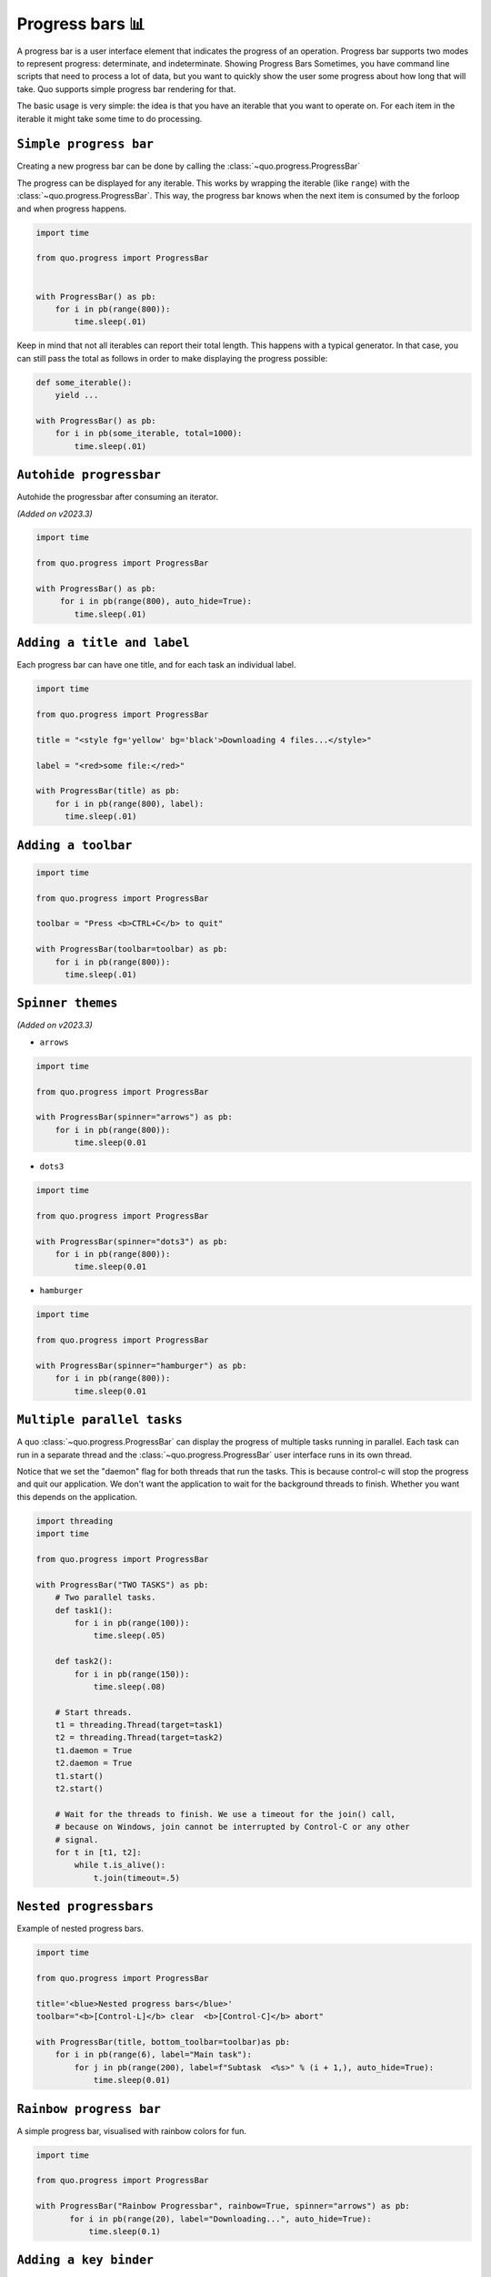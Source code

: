 Progress bars 📊
================

A progress bar is a user interface element that indicates the progress of an operation. Progress bar supports two modes to represent progress: determinate, and indeterminate.
Showing Progress Bars
Sometimes, you have command line scripts that need to process a lot of data,
but you want to quickly show the user some progress about how long that
will take.  Quo supports simple progress bar rendering for that.

The basic usage is very simple: the idea is that you have an iterable that
you want to operate on.  For each item in the iterable it might take some
time to do processing.

``Simple progress bar``
-------------------------

Creating a new progress bar can be done by calling the
:class:`~quo.progress.ProgressBar`

The progress can be displayed for any iterable. This works by wrapping the
iterable (like ``range``) with the
:class:`~quo.progress.ProgressBar`. This
way, the progress bar knows when the next item is consumed by the forloop and
when progress happens.

.. code:: python

   import time

   from quo.progress import ProgressBar


   with ProgressBar() as pb:
       for i in pb(range(800)):
           time.sleep(.01)


.. image:: ./images/progress/dots3.png


Keep in mind that not all iterables can report their total length. This happens
with a typical generator. In that case, you can still pass the total as follows
in order to make displaying the progress possible:

.. code:: python

    def some_iterable():
        yield ...

    with ProgressBar() as pb:
        for i in pb(some_iterable, total=1000):
            time.sleep(.01)



``Autohide progressbar``
---------------------------

Autohide the progressbar after consuming an iterator.

*(Added on v2023.3)*

.. code:: python

   import time

   from quo.progress import ProgressBar

   with ProgressBar() as pb:
        for i in pb(range(800), auto_hide=True):
           time.sleep(.01)




``Adding a title and label``
-------------------------------

Each progress bar can have one title, and for each task an individual label.


.. code:: python

   import time

   from quo.progress import ProgressBar

   title = "<style fg='yellow' bg='black'>Downloading 4 files...</style>"

   label = "<red>some file:</red>"

   with ProgressBar(title) as pb:
       for i in pb(range(800), label):
         time.sleep(.01)

.. image:: ./images/progress/colored-title-and-label.png


``Adding a toolbar``
-----------------------

.. code:: python

   import time

   from quo.progress import ProgressBar

   toolbar = "Press <b>CTRL+C</b> to quit"

   with ProgressBar(toolbar=toolbar) as pb:
       for i in pb(range(800)):
         time.sleep(.01)

.. image:: ./images/progress/toolbar.png

``Spinner themes``
--------------------------
*(Added on v2023.3)*

- ``arrows``

.. code:: python

   import time

   from quo.progress import ProgressBar

   with ProgressBar(spinner="arrows") as pb:
       for i in pb(range(800)):
           time.sleep(0.01

.. image:: ./images/progress/arrows.png


- ``dots3``

.. code:: python

   import time

   from quo.progress import ProgressBar

   with ProgressBar(spinner="dots3") as pb:
       for i in pb(range(800)):
           time.sleep(0.01

.. image:: ./images/progress/dots3.png


- ``hamburger``

.. code:: python

   import time

   from quo.progress import ProgressBar

   with ProgressBar(spinner="hamburger") as pb:
       for i in pb(range(800)):
           time.sleep(0.01

.. image:: ./images/progress/hamburger.png


``Multiple parallel tasks``
-----------------------------

A quo :class:`~quo.progress.ProgressBar` can display the
progress of multiple tasks running in parallel. Each task can run in a separate
thread and the :class:`~quo.progress.ProgressBar` user interface
runs in its own thread.

Notice that we set the "daemon" flag for both threads that run the tasks. This
is because control-c will stop the progress and quit our application. We don't
want the application to wait for the background threads to finish. Whether you
want this depends on the application.

.. code:: python

   import threading
   import time
 
   from quo.progress import ProgressBar

   with ProgressBar("TWO TASKS") as pb:
       # Two parallel tasks.
       def task1():
           for i in pb(range(100)):
               time.sleep(.05)

       def task2():
           for i in pb(range(150)):
               time.sleep(.08)

       # Start threads.
       t1 = threading.Thread(target=task1)
       t2 = threading.Thread(target=task2)
       t1.daemon = True
       t2.daemon = True
       t1.start()
       t2.start()

       # Wait for the threads to finish. We use a timeout for the join() call,
       # because on Windows, join cannot be interrupted by Control-C or any other
       # signal.
       for t in [t1, t2]:
           while t.is_alive():
               t.join(timeout=.5)

.. image:: ./images/progress/two-tasks.png



``Nested progressbars``
---------------------------

Example of nested progress bars.

.. code:: python

   import time

   from quo.progress import ProgressBar

   title='<blue>Nested progress bars</blue>'
   toolbar="<b>[Control-L]</b> clear  <b>[Control-C]</b> abort"

   with ProgressBar(title, bottom_toolbar=toolbar)as pb:
       for i in pb(range(6), label="Main task"):
           for j in pb(range(200), label=f"Subtask  <%s>" % (i + 1,), auto_hide=True):
               time.sleep(0.01)

.. image:: ./images/progress/nested.png


``Rainbow progress bar``
-------------------------------

A simple progress bar, visualised with rainbow colors for fun.

.. code:: python

   import time

   from quo.progress import ProgressBar

   with ProgressBar("Rainbow Progressbar", rainbow=True, spinner="arrows") as pb:
          for i in pb(range(20), label="Downloading...", auto_hide=True):
              time.sleep(0.1)


.. image:: ./images/progress/rainbow.png



``Adding a key binder``
------------------------------------

Like other quo  applications, we can add custom key bindings, by passing :func:`quo.keys.bind` which is an instance of :class:`~quo.keys.Bind` object

.. code:: python

   import os
   import signal
   import time

   from quo.keys import bind
   from quo.progress import ProgressBar

   bottom_toolbar = 'Press <b>[q]</b> to Abort or <b>[x]</b>  to Send Control-C.'

   # Create custom key bindings first
   cancel = [False]

   @bind.add("q")
   def _(event):
       "Quit by setting cancel flag."
       cancel[0] = True

   @bind.add("x")
   def _(event):
       "Quit by sending SIGINT to the main thread."
       os.kill(os.getpid(), signal.SIGINT)


   with ProgressBar(bottom_toolbar=bottom_toolbar) as pb:
        for i in pb(range(800)):
             time.sleep(0.01)

            if cancel[0]:
                break








==============================================

 import os
 import signal
 import time

 from quo.keys import bind
 from quo.progress import ProgressBar
 from quo.text import Text

 example = Text(' <b>[f]</b> Print "f" <b>[x]</b> Abort.')

 # Create custom key bindings first.
 cancel = [False]

 @bind.add('f')
 def _(event):
     print('You pressed `f`.')

 @bind.add('x')
 def _(event):
     " Send Abort (control-c) signal. "
     cancel[0] = True
     os.kill(os.getpid(), signal.SIGINT)

  with ProgressBar(bottom_toolbar=example) as pb
         for i in pb(range(800)):
             time.sleep(.01)

                # Stop when the cancel flag has been set.
             if cancel[0]:
                 break

 when "x" is pressed, we set a cancel flag, which stops the progress.
It would also be possible to send `SIGINT` to the mean thread, but that's not
always considered a clean way of cancelling something.

In the example above, we also display a toolbar at the bottom which shows the
key bindings.

.. image:: ./images/custom-key-bindings.png

Read more about `key bindings <https://quo.readthedocs.io/en/latest/kb.html>`_



Here's a more complex demonstration of what's possible with the progress bar.

.. code:: python

   import threading
   import time

   from quo.progress import ProgressBar

   title = "<b>Example of many parallel tasks.</b>"
   toolbar = "<b>[Control-L]</b> clear  <b>[Control-C]</b> abort"

   with ProgressBar(title, bottom_toolbar=toolbar) as pb:
       def run_task(label, total, sleep_time):
           for i in pb(range(total), label=label):
                   time.sleep(sleep_time)

       threads = [
           threading.Thread(target=run_task, args=("First task", 50, 0.1)),
           threading.Thread(target=run_task, args=("Second task", 100, 0.1)),
           threading.Thread(target=run_task, args=("Third task", 8, 3)),
           threading.Thread(target=run_task, args=("Fourth task", 200, 0.1)),
           threading.Thread(target=run_task, args=("Fifth task", 40, 0.2)),
           threading.Thread(target=run_task, args=("Sixth task", 220, 0.1)),
           threading.Thread(target=run_task, args=("Seventh task", 85, 0.05)),
           threading.Thread(target=run_task, args=("Eight task", 200, 0.05)),
       ]

       for t in threads:
           t.daemon = True
           t.start()

       # Wait for the threads to finish. We use a timeout for the join() call,
       # because on Windows, join cannot be interrupted by Control-C or any other
       # signal.
       for t in threads:
             while t.is_alive():
                t.join(timeout=0.5)

.. image:: ./images/progress/many-parallel-tasks.png

» Check out more examples `here <https://github.com/scalabli/quo
/tree/master/examples/progress/>`_
